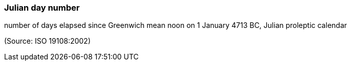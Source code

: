 === Julian day number

number of days elapsed since Greenwich mean noon on 1 January 4713 BC, Julian proleptic calendar

(Source: ISO 19108:2002)

